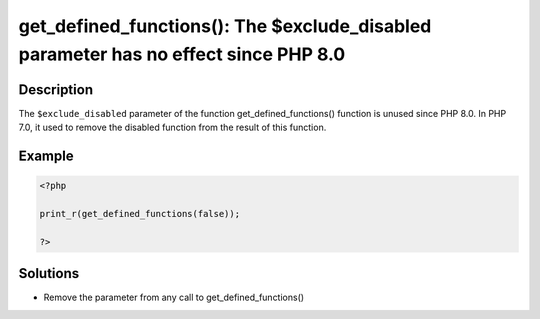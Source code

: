 .. _get_defined_functions():-the-\$exclude_disabled-parameter-has-no-effect-since-php-8.0:

get_defined_functions(): The $exclude_disabled parameter has no effect since PHP 8.0
------------------------------------------------------------------------------------
 
.. meta::
	:description:
		get_defined_functions(): The $exclude_disabled parameter has no effect since PHP 8.0: The ``$exclude_disabled`` parameter of the function get_defined_functions() function is unused since PHP 8.
	:og:image: https://php-errors.readthedocs.io/en/latest/_static/logo.png
	:og:type: article
	:og:title: get_defined_functions(): The $exclude_disabled parameter has no effect since PHP 8.0
	:og:description: The ``$exclude_disabled`` parameter of the function get_defined_functions() function is unused since PHP 8
	:og:url: https://php-errors.readthedocs.io/en/latest/messages/get_defined_functions%28%29%3A-the-%24exclude_disabled-parameter-has-no-effect-since-php-8.0.html
	:og:locale: en
	:twitter:card: summary_large_image
	:twitter:site: @exakat
	:twitter:title: get_defined_functions(): The $exclude_disabled parameter has no effect since PHP 8.0
	:twitter:description: get_defined_functions(): The $exclude_disabled parameter has no effect since PHP 8.0: The ``$exclude_disabled`` parameter of the function get_defined_functions() function is unused since PHP 8
	:twitter:creator: @exakat
	:twitter:image:src: https://php-errors.readthedocs.io/en/latest/_static/logo.png

.. raw:: html

	<script type="application/ld+json">{"@context":"https:\/\/schema.org","@graph":[{"@type":"WebPage","@id":"https:\/\/php-errors.readthedocs.io\/en\/latest\/tips\/get_defined_functions():-the-$exclude_disabled-parameter-has-no-effect-since-php-8.0.html","url":"https:\/\/php-errors.readthedocs.io\/en\/latest\/tips\/get_defined_functions():-the-$exclude_disabled-parameter-has-no-effect-since-php-8.0.html","name":"get_defined_functions(): The $exclude_disabled parameter has no effect since PHP 8.0","isPartOf":{"@id":"https:\/\/www.exakat.io\/"},"datePublished":"Wed, 22 Oct 2025 17:48:32 +0000","dateModified":"Wed, 22 Oct 2025 17:48:32 +0000","description":"The ``$exclude_disabled`` parameter of the function get_defined_functions() function is unused since PHP 8","inLanguage":"en-US","potentialAction":[{"@type":"ReadAction","target":["https:\/\/php-tips.readthedocs.io\/en\/latest\/tips\/get_defined_functions():-the-$exclude_disabled-parameter-has-no-effect-since-php-8.0.html"]}]},{"@type":"WebSite","@id":"https:\/\/www.exakat.io\/","url":"https:\/\/www.exakat.io\/","name":"Exakat","description":"Smart PHP static analysis","inLanguage":"en-US"}]}</script>

Description
___________
 
The ``$exclude_disabled`` parameter of the function get_defined_functions() function is unused since PHP 8.0. In PHP 7.0, it used to remove the disabled function from the result of this function.

Example
_______

.. code-block:: php

   <?php
   
   print_r(get_defined_functions(false));
   
   ?>

Solutions
_________

+ Remove the parameter from any call to get_defined_functions()
